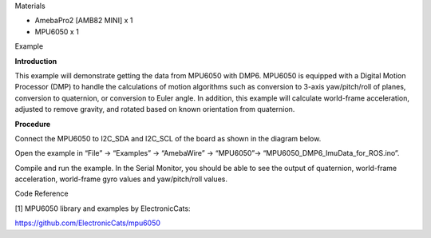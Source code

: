 Materials

-  AmebaPro2 [AMB82 MINI] x 1

-  MPU6050 x 1

Example

**Introduction**

This example will demonstrate getting the data from MPU6050 with DMP6.
MPU6050 is equipped with a Digital Motion Processor (DMP) to handle the
calculations of motion algorithms such as conversion to 3-axis
yaw/pitch/roll of planes, conversion to quaternion, or conversion to
Euler angle. In addition, this example will calculate world-frame
acceleration, adjusted to remove gravity, and rotated based on known
orientation from quaternion.

**Procedure**

Connect the MPU6050 to I2C_SDA and I2C_SCL of the board as shown in the
diagram below.

|image1|

Open the example in “File” -> “Examples” -> “AmebaWire” -> “MPU6050”->
“MPU6050_DMP6_ImuData_for_ROS.ino”.

|A screenshot of a computer Description automatically generated|

Compile and run the example. In the Serial Monitor, you should be able
to see the output of quaternion, world-frame acceleration, world-frame
gyro values and yaw/pitch/roll values.

|image2|

Code Reference

[1] MPU6050 library and examples by ElectronicCats:

https://github.com/ElectronicCats/mpu6050

.. |image1| image:: ../../_static/Example_Guides/I2C_-_MPU6050_DMP6_ImuData_for_ROS/I2C_-_MPU6050_ImuData_for_ROS_images/image01.png
   :width: 5.15925in
   :height: 3.74074in
.. |A screenshot of a computer Description automatically generated| image:: ../../_static/Example_Guides/I2C_-_MPU6050_DMP6_ImuData_for_ROS/I2C_-_MPU6050_ImuData_for_ROS_images/image02.png
   :width: 6.26806in
   :height: 6.31597in
.. |image2| image:: ../../_static/Example_Guides/I2C_-_MPU6050_DMP6_ImuData_for_ROS/I2C_-_MPU6050_ImuData_for_ROS_images/image03.png
   :width: 5.70657in
   :height: 2.96836in
